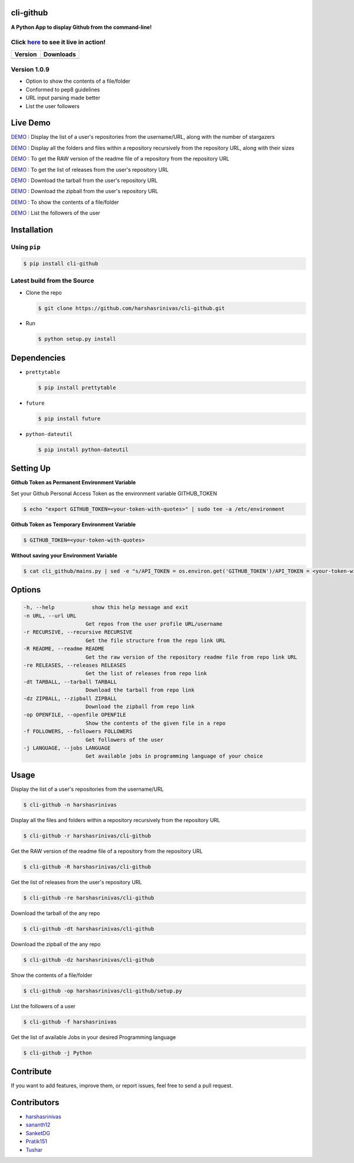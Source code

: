 cli-github
============

**A Python App to display Github from the command-line!**

Click `here <https://github.com/harshasrinivas/cli-github/blob/master/images/my.gif>`__ to see it live in action!
-----------------------------------------------------------------------------------------

+-----------+--------------+
|  Version  |   Downloads  |
+===========+==============+
| |Version| |  |Downloads| |
+-----------+--------------+

Version 1.0.9
-------------
- Option to show the contents of a file/folder
- Conformed to pep8 guidelines
- URL input parsing made better
- List the user followers

Live Demo
=========

`DEMO <http://showterm.io/aaa79dee63aad0695e304#fast>`__ : Display the list of a user's repositories from the username/URL, along with the number of stargazers

`DEMO <http://showterm.io/99e16e6ae35727999eb23#fast>`__ : Display all the folders and files within a repository recursively from the repository URL, along with their sizes

`DEMO <http://showterm.io/820b37fab14c7ed4cf7ff#fast>`__ : To get the RAW version of the readme file of a repository from the repository URL

`DEMO <http://showterm.io/24a6ceec356bb672ec24f#fast>`__ : To get the list of releases from the user's repository URL

`DEMO <http://showterm.io/bb2245e764781b11b1b78#fast>`__ : Download the tarball from the user's repository URL

`DEMO <http://showterm.io/910e8e424f28cfe3b4a22#fast>`__ : Download the zipball from the user's repository URL

`DEMO <http://showterm.io/4dcfaca8c50f912e3c609#fast>`__ : To show the contents of a file/folder

`DEMO <http://showterm.io/9bfd25a48074fb2ca8211#fast>`__ : List the followers of the user

Installation
============

Using ``pip``
-------------

.. code:: sh

   $ pip install cli-github

Latest build from the Source
----------------------------

-  Clone the repo
   
   .. code:: sh
      
      $ git clone https://github.com/harshasrinivas/cli-github.git

-  Run 
   
   .. code:: sh
   
      $ python setup.py install

Dependencies
============

-  ``prettytable`` 
   
   .. code:: sh
   
      $ pip install prettytable


-  ``future``

   .. code:: sh
     
      $ pip install future

- ``python-dateutil``

  .. code:: sh

     $ pip install python-dateutil


Setting Up
==========

**Github Token as Permanent Environment Variable**

Set your Github Personal Access Token as the environment variable
GITHUB\_TOKEN

.. code:: sh

   $ echo "export GITHUB_TOKEN=<your-token-with-quotes>" | sudo tee -a /etc/environment

**Github Token as Temporary Environment Variable**

.. code:: sh

   $ GITHUB_TOKEN=<your-token-with-quotes>

**Without saving your Environment Variable**

.. code:: sh

   $ cat cli_github/mains.py | sed -e "s/API_TOKEN = os.environ.get('GITHUB_TOKEN')/API_TOKEN = <your-token-with-quotes>/" > cli_github/mains.py

Options
=======

.. code:: sh

    -h, --help            show this help message and exit
    -n URL, --url URL
                        Get repos from the user profile URL/username
    -r RECURSIVE, --recursive RECURSIVE
                        Get the file structure from the repo link URL
    -R README, --readme README
                        Get the raw version of the repository readme file from repo link URL
    -re RELEASES, --releases RELEASES
                        Get the list of releases from repo link
    -dt TARBALL, --tarball TARBALL
                        Download the tarball from repo link
    -dz ZIPBALL, --zipball ZIPBALL
                        Download the zipball from repo link
    -op OPENFILE, --openfile OPENFILE
                        Show the contents of the given file in a repo
    -f FOLLOWERS, --followers FOLLOWERS
                        Get followers of the user
    -j LANGUAGE, --jobs LANGUAGE
                        Get available jobs in programming language of your choice

Usage
=====

Display the list of a user's repositories from the username/URL

.. code:: sh

   $ cli-github -n harshasrinivas

Display all the files and folders within a repository recursively from
the repository URL

.. code:: sh

   $ cli-github -r harshasrinivas/cli-github

Get the RAW version of the readme file of a repository from the
repository URL

.. code:: sh

   $ cli-github -R harshasrinivas/cli-github

Get the list of releases from the user's repository URL

.. code:: sh

   $ cli-github -re harshasrinivas/cli-github

Download the tarball of the any repo

.. code:: sh

   $ cli-github -dt harshasrinivas/cli-github

Download the zipball of the any repo
 
.. code:: sh
   
   $ cli-github -dz harshasrinivas/cli-github

Show the contents of a file/folder
 
.. code:: sh
   
   $ cli-github -op harshasrinivas/cli-github/setup.py

List the followers of a user
 
.. code:: sh
   
   $ cli-github -f harshasrinivas

Get the list of available Jobs in your desired Programming language

.. code:: sh
   
   $ cli-github -j Python


Contribute
==========

If you want to add features, improve them, or report issues, feel free
to send a pull request.

Contributors
============

- `harshasrinivas <https://github.com/harshasrinivas>`__ 
- `sananth12 <https://github.com/sananth12>`__
- `SanketDG <https://github.com/SanketDG>`__
- `Pratik151 <https://github.com/Pratik151>`__
- `Tushar <https://github.com/tushar-rishav>`__

.. |Build Status| image:: https://travis-ci.org/harshasrinivas/cli-github.svg?branch=master
      :target: https://travis-ci.org/harshasrinivas/cli-github

.. |Version| image:: https://badge.fury.io/py/cli_github.svg
      :target: http://badge.fury.io/py/cli_github
      
.. |Downloads| image:: https://img.shields.io/pypi/dd/cli-github.svg
      :target: https://pypi.python.org/pypi/cli-github
